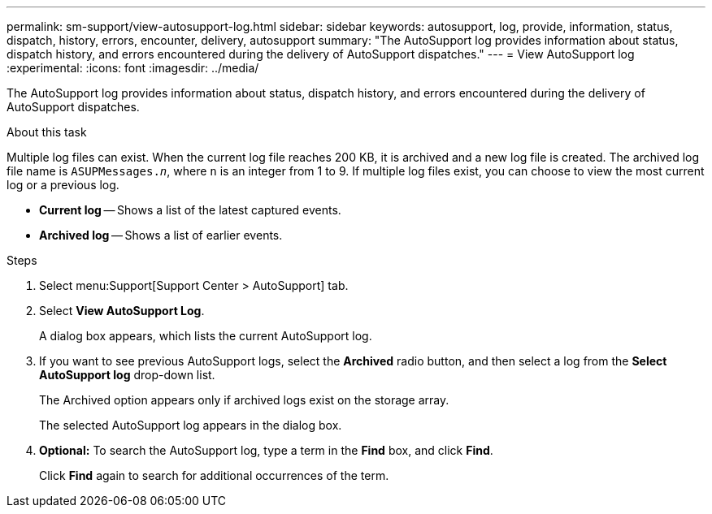 ---
permalink: sm-support/view-autosupport-log.html
sidebar: sidebar
keywords: autosupport, log, provide, information, status, dispatch, history, errors, encounter, delivery, autosupport
summary: "The AutoSupport log provides information about status, dispatch history, and errors encountered during the delivery of AutoSupport dispatches."
---
= View AutoSupport log
:experimental:
:icons: font
:imagesdir: ../media/

[.lead]
The AutoSupport log provides information about status, dispatch history, and errors encountered during the delivery of AutoSupport dispatches.

.About this task

Multiple log files can exist. When the current log file reaches 200 KB, it is archived and a new log file is created. The archived log file name is `ASUPMessages._n_`, where `n` is an integer from 1 to 9. If multiple log files exist, you can choose to view the most current log or a previous log.

* *Current log* -- Shows a list of the latest captured events.
* *Archived log* -- Shows a list of earlier events.

.Steps

. Select menu:Support[Support Center > AutoSupport] tab.
. Select *View AutoSupport Log*.
+
A dialog box appears, which lists the current AutoSupport log.

. If you want to see previous AutoSupport logs, select the *Archived* radio button, and then select a log from the *Select AutoSupport log* drop-down list.
+
The Archived option appears only if archived logs exist on the storage array.
+
The selected AutoSupport log appears in the dialog box.

. *Optional:* To search the AutoSupport log, type a term in the *Find* box, and click *Find*.
+
Click *Find* again to search for additional occurrences of the term.
